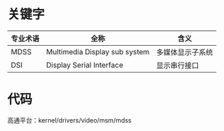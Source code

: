* 关键字
  | 专业术语 | 全称                          | 含义             |
  |----------+-------------------------------+------------------|
  | MDSS     | Multimedia Display sub system | 多媒体显示子系统 |
  | DSI      | Display Serial Interface      | 显示串行接口     |
* 代码
  高通平台：kernel/drivers/video/msm/mdss
